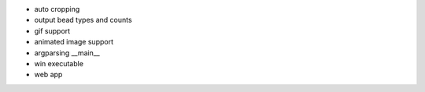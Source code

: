 * auto cropping
* output bead types and counts
* gif support
* animated image support
* argparsing __main__
* win executable
* web app
